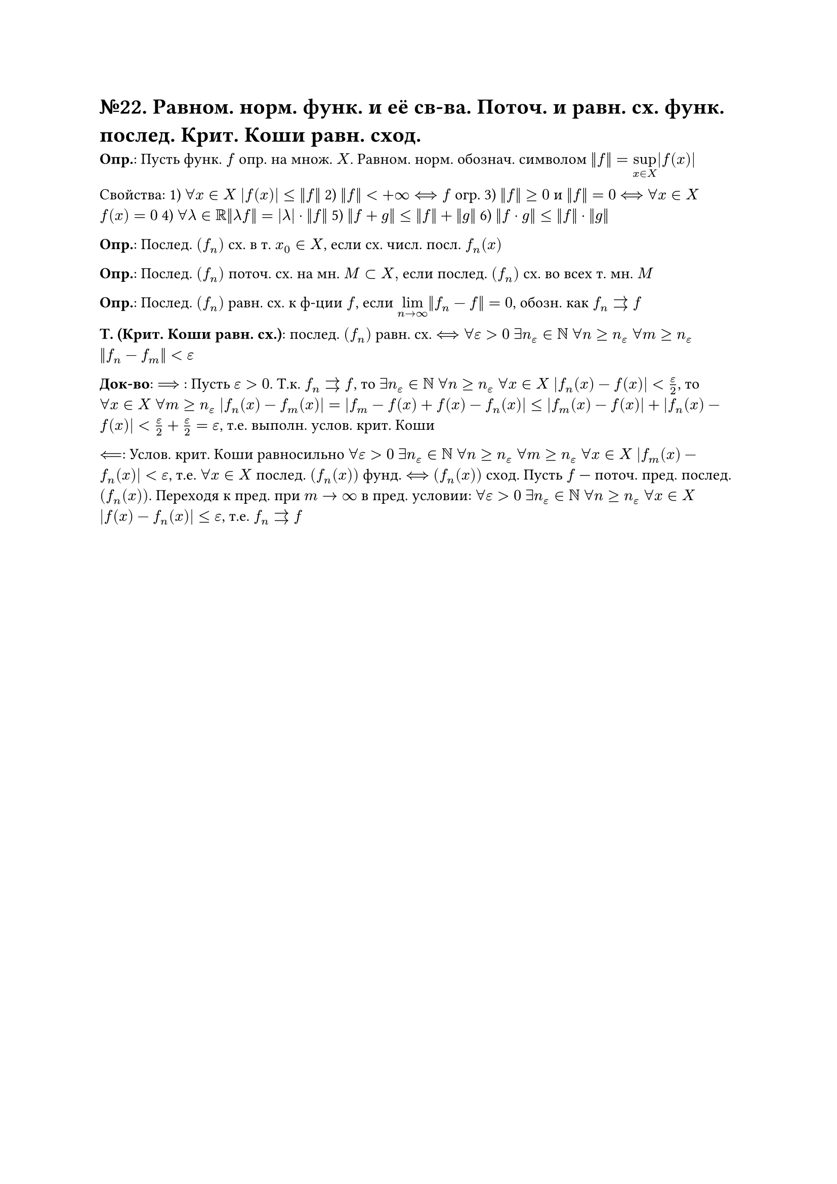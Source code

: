 = №22. Равном. норм. функ. и её св-ва. Поточ. и равн. сх. функ. послед. Крит. Коши равн. сход.

*Опр.*: Пусть функ. $f$ опр. на множ. $X$. Равном. норм. обознач. символом $norm(f) = limits(sup)_(x in X) |f(x)|$

Свойства: 
1) $forall x in X$ $abs(f(x)) <= norm(f)$ 
2) $norm(f) < +infinity <==> f$ огр. 
3) $norm(f) >=0$ и $norm(f) = 0$ $<==>$ $forall x in X$ $f(x) = 0$
4) $forall lambda in RR norm(lambda f) = abs(lambda) dot norm(f)$
5) $norm(f+g) <= norm(f) + norm(g)$
6) $norm(f dot g) <= norm(f) dot norm(g)$

*Опр.*: Послед. $(f_n)$ сх. в т. $x_0 in X$, если сх. числ. посл. $f_n (x)$

*Опр.*: Послед. $(f_n)$ поточ. сх. на мн. $M subset X, $ если послед. $(f_n)$ сх. во всех т. мн. $M$

*Опр.*: Послед. $(f_n)$ равн. сх. к ф-ции $f$, если $limits(lim)_(n -> infinity) norm(f_n - f) = 0$, обозн. как $f_n arrows f$

*Т. (Крит. Коши равн. сх.)*: послед. $(f_n)$ равн. сх. $<==> forall epsilon > 0$ $exists n_(epsilon) in NN$ $forall n >= n_(epsilon)$ $forall m >= n_(epsilon)$ $norm(f_n - f_m) < epsilon$

*Док-во*: $==>$ : Пусть $epsilon > 0$. Т.к. $f_n arrows f$, то $exists n_(epsilon) in NN$ $forall n >= n_(epsilon)$ $forall x in X$ $abs(f_n (x) - f(x)) < epsilon/2$, то $forall x in X$ $forall m >= n_(epsilon)$ $abs(f_n (x) - f_m (x)) = abs(f_m - f(x) + f(x) - f_n (x)) <= abs(f_m (x) - f(x)) + abs(f_n (x) - f(x)) < epsilon/2 + epsilon/2 = epsilon $, т.е. выполн. услов. крит. Коши

$<==$: Услов. крит. Коши равносильно $forall epsilon > 0$ $exists n_(epsilon) in NN$ $forall n >= n_(epsilon)$ $forall m >= n_(epsilon)$ $forall x in X$ $abs(f_m (x) - f_n (x)) < epsilon$, т.е. $forall x in X$ послед. $(f_n (x))$ фунд. $<==>$ $(f_n (x))$ сход. Пусть $f$ --- поточ. пред. послед. $(f_n (x))$. Переходя к пред. при $m -> infinity$ в пред. условии:
$forall epsilon > 0$ $exists n_(epsilon) in NN$ $forall n >= n_(epsilon)$ $forall x in X$ $abs(f(x) - f_n (x)) <= epsilon$, т.е. $f_n arrows f$


